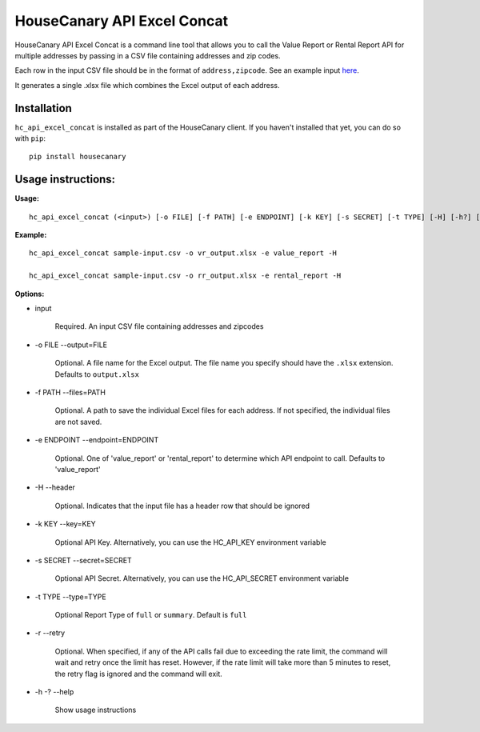 HouseCanary API Excel Concat
=============================

HouseCanary API Excel Concat is a command line tool that allows you to call the
Value Report or Rental Report API for multiple addresses by passing in a CSV file
containing addresses and zip codes.

Each row in the input CSV file should be in the format of ``address,zipcode``.
See an example input `here <../../sample_input/sample-input.csv>`_.

It generates a single .xlsx file which combines the Excel output of each address.

Installation
------------

``hc_api_excel_concat`` is installed as part of the HouseCanary client.
If you haven't installed that yet, you can do so with ``pip``:

::

    pip install housecanary


Usage instructions:
-------------------

**Usage:**
::

    hc_api_excel_concat (<input>) [-o FILE] [-f PATH] [-e ENDPOINT] [-k KEY] [-s SECRET] [-t TYPE] [-H] [-h?] [-r]

**Example:**
::

    hc_api_excel_concat sample-input.csv -o vr_output.xlsx -e value_report -H

    hc_api_excel_concat sample-input.csv -o rr_output.xlsx -e rental_report -H

**Options:**

- input

    Required. An input CSV file containing addresses and zipcodes

- -o FILE --output=FILE

    Optional. A file name for the Excel output. The file name you specify should have the ``.xlsx`` extension. Defaults to ``output.xlsx``

- -f PATH --files=PATH

    Optional. A path to save the individual Excel files for each address. If not specified, the individual files are not saved.

- -e ENDPOINT --endpoint=ENDPOINT

    Optional. One of 'value_report' or 'rental_report' to determine which API endpoint to call. Defaults to 'value_report'

- -H --header

    Optional. Indicates that the input file has a header row that should be ignored

- -k KEY --key=KEY
    
    Optional API Key. Alternatively, you can use the HC_API_KEY environment variable

- -s SECRET --secret=SECRET

    Optional API Secret. Alternatively, you can use the HC_API_SECRET environment variable

- -t TYPE --type=TYPE

    Optional Report Type of ``full`` or ``summary``. Default is ``full``

- -r --retry

    Optional. When specified, if any of the API calls fail due to exceeding the rate limit, the command will wait and retry once the limit has reset. However, if the rate limit will take more than 5 minutes to reset, the retry flag is ignored and the command will exit.

- -h -? --help

    Show usage instructions